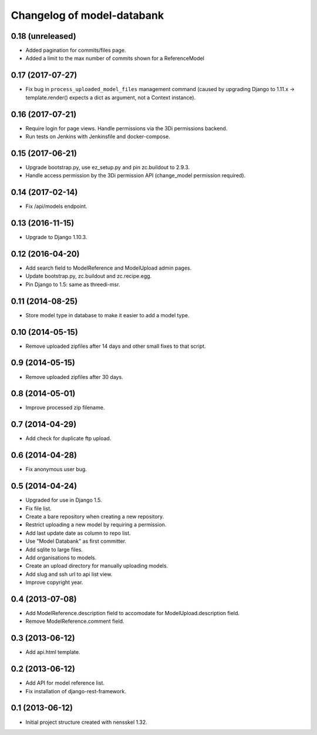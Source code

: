 Changelog of model-databank
===================================================


0.18 (unreleased)
-----------------

- Added pagination for commits/files page.

- Added a limit to the max number of commits shown for a ReferenceModel


0.17 (2017-07-27)
-----------------

- Fix bug in ``process_uploaded_model_files`` management command (caused by
  upgrading Django to 1.11.x -> template.render() expects a dict as argument,
  not a Context instance).


0.16 (2017-07-21)
-----------------

- Require login for page views. Handle permissions via the 3Di permissions
  backend.

- Run tests on Jenkins with Jenkinsfile and docker-compose.


0.15 (2017-06-21)
-----------------

- Upgrade bootstrap.py, use ez_setup.py and pin zc.buildout to 2.9.3.

- Handle access permission by the 3Di permission API (change_model permission
  required).


0.14 (2017-02-14)
-----------------

- Fix /api/models endpoint.


0.13 (2016-11-15)
-----------------

- Upgrade to Django 1.10.3.


0.12 (2016-04-20)
-----------------

- Add search field to ModelReference and ModelUpload admin pages.

- Update bootstrap.py, zc.buildout and zc.recipe.egg.

- Pin Django to 1.5: same as threedi-msr.


0.11 (2014-08-25)
-----------------

- Store model type in database to make it easier to add a model type.


0.10 (2014-05-15)
-----------------

- Remove uploaded zipfiles after 14 days and other small fixes to that script.


0.9 (2014-05-15)
----------------

- Remove uploaded zipfiles after 30 days.


0.8 (2014-05-01)
----------------

- Improve processed zip filename.


0.7 (2014-04-29)
----------------

- Add check for duplicate ftp upload.


0.6 (2014-04-28)
----------------

- Fix anonymous user bug.


0.5 (2014-04-24)
----------------

- Upgraded for use in Django 1.5.

- Fix file list.

- Create a bare repository when creating a new repository.

- Restrict uploading a new model by requiring a permission.

- Add last update date as column to repo list.

- Use "Model Databank" as first committer.

- Add sqlite to large files.

- Add organisations to models.

- Create an upload directory for manually uploading models.

- Add slug and ssh url to api list view.

- Improve copyright year.


0.4 (2013-07-08)
----------------

- Add ModelReference.description field to accomodate for
  ModelUpload.description field.

- Remove ModelReference.comment field.


0.3 (2013-06-12)
----------------

- Add api.html template.


0.2 (2013-06-12)
----------------

- Add API for model reference list.

- Fix installation of django-rest-framework.


0.1 (2013-06-12)
----------------

- Initial project structure created with nensskel 1.32.
